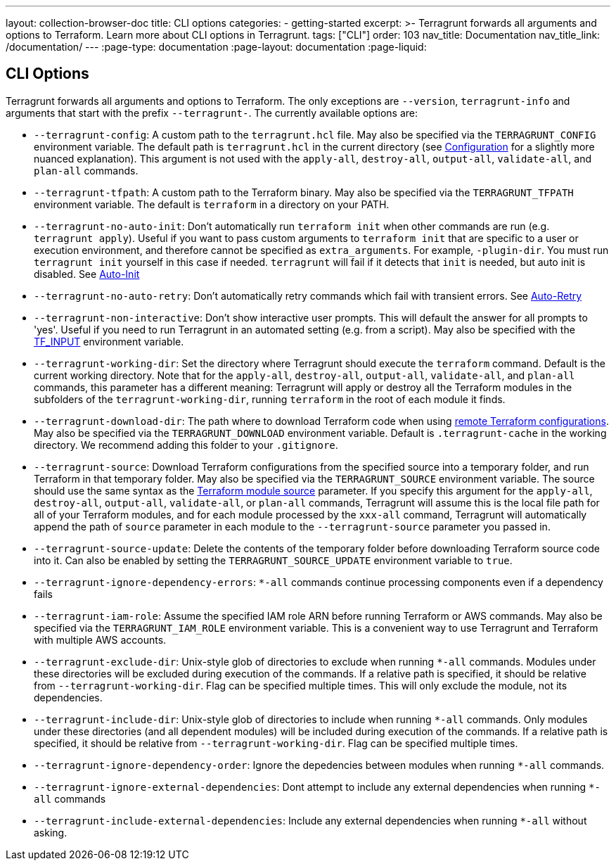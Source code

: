 ---
layout: collection-browser-doc
title: CLI options
categories:
  - getting-started
excerpt: >-
  Terragrunt forwards all arguments and options to Terraform. Learn more about CLI options in Terragrunt.
tags: ["CLI"]
order: 103
nav_title: Documentation
nav_title_link: /documentation/
---
:page-type: documentation
:page-layout: documentation
:page-liquid:

:toc:
:toc-placement!:

// GitHub specific settings. See https://gist.github.com/dcode/0cfbf2699a1fe9b46ff04c41721dda74 for details.
ifdef::env-github[]
:tip-caption: :bulb:
:note-caption: :information_source:
:important-caption: :heavy_exclamation_mark:
:caution-caption: :fire:
:warning-caption: :warning:
toc::[]
endif::[]

== CLI Options

Terragrunt forwards all arguments and options to Terraform. The only exceptions are `--version`, `terragrunt-info` and arguments that start with the prefix `--terragrunt-`. The currently available options are:

* `--terragrunt-config`: A custom path to the `terragrunt.hcl` file. May also be specified via the `TERRAGRUNT_CONFIG` environment variable. The default path is `terragrunt.hcl` in the current directory (see link:{site-baseurl}/documentation/getting-started/configuration/#configuration[Configuration] for a slightly more nuanced explanation). This argument is not used with the `apply-all`, `destroy-all`, `output-all`, `validate-all`, and `plan-all` commands.
* `--terragrunt-tfpath`: A custom path to the Terraform binary. May also be specified via the `TERRAGRUNT_TFPATH` environment variable. The default is `terraform` in a directory on your PATH.
* `--terragrunt-no-auto-init`: Don't automatically run `terraform init` when other commands are run (e.g. `terragrunt apply`). Useful if you want to pass custom arguments to `terraform init` that are specific to a user or execution environment, and therefore cannot be specified as `extra_arguments`. For example, `-plugin-dir`. You must run `terragrunt init` yourself in this case if needed. `terragrunt` will fail if it detects that `init` is needed, but auto init is disabled. See link:{site-baseurl}/documentation/features/auto-init#auto-init[Auto-Init]
* `--terragrunt-no-auto-retry`: Don't automatically retry commands which fail with transient errors. See link:{site-baseurl}/documentation/features/auto-retry#auto-retry[Auto-Retry]
* `--terragrunt-non-interactive`: Don't show interactive user prompts. This will default the answer for all prompts to 'yes'. Useful if you need to run Terragrunt in an automated setting (e.g. from a script). May also be specified with the https://www.terraform.io/docs/configuration/environment-variables.html#tf_input[TF_INPUT] environment variable.
* `--terragrunt-working-dir`: Set the directory where Terragrunt should execute the `terraform` command. Default is the current working directory. Note that for the `apply-all`, `destroy-all`, `output-all`, `validate-all`, and `plan-all` commands, this parameter has a different meaning: Terragrunt will apply or destroy all the Terraform modules in the subfolders of the `terragrunt-working-dir`, running `terraform` in the root of each module it finds.
* `--terragrunt-download-dir`: The path where to download Terraform code when using link:https://blog.gruntwork.io/terragrunt-how-to-keep-your-terraform-code-dry-and-maintainable-f61ae06959d8[remote Terraform configurations]. May also be specified via the `TERRAGRUNT_DOWNLOAD` environment variable. Default is `.terragrunt-cache` in the working directory. We recommend adding this folder to your `.gitignore`.
* `--terragrunt-source`: Download Terraform configurations from the specified source into a temporary folder, and run Terraform in that temporary folder. May also be specified via the `TERRAGRUNT_SOURCE` environment variable. The source should use the same syntax as the https://www.terraform.io/docs/modules/sources.html[Terraform module source] parameter. If you specify this argument for the `apply-all`, `destroy-all`, `output-all`, `validate-all`, or `plan-all` commands, Terragrunt will assume this is the local file path for all of your Terraform modules, and for each module processed by the `xxx-all` command, Terragrunt will automatically append the path of `source` parameter in each module to the `--terragrunt-source` parameter you passed in.
* `--terragrunt-source-update`: Delete the contents of the temporary folder before downloading Terraform source code into it. Can also be enabled by setting the `TERRAGRUNT_SOURCE_UPDATE` environment variable to `true`.
* `--terragrunt-ignore-dependency-errors`: `*-all` commands continue processing components even if a dependency fails
* `--terragrunt-iam-role`: Assume the specified IAM role ARN before running Terraform or AWS commands. May also be specified via the `TERRAGRUNT_IAM_ROLE` environment variable. This is a convenient way to use Terragrunt and Terraform with multiple AWS accounts.
* `--terragrunt-exclude-dir`: Unix-style glob of directories to exclude when running `*-all` commands. Modules under these directories will be excluded during execution of the commands. If a relative path is specified, it should be relative from `--terragrunt-working-dir`. Flag can be specified multiple times. This will only exclude the module, not its dependencies.
* `--terragrunt-include-dir`: Unix-style glob of directories to include when running `*-all` commands. Only modules under these directories (and all dependent modules) will be included during execution of the commands. If a relative path is specified, it should be relative from `--terragrunt-working-dir`. Flag can be specified multiple times.
* `--terragrunt-ignore-dependency-order`: Ignore the depedencies between modules when running `*-all` commands.
* `--terragrunt-ignore-external-dependencies`: Dont attempt to include any external dependencies when running `*-all` commands
* `--terragrunt-include-external-dependencies`: Include any external dependencies when running `*-all` without asking.
